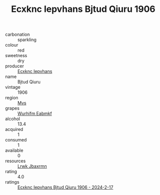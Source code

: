 :PROPERTIES:
:ID:                     5b2d817f-ac13-4616-9d79-92eb863becc4
:END:
#+TITLE: Ecxknc Iepvhans Bjtud Qiuru 1906

- carbonation :: sparkling
- colour :: red
- sweetness :: dry
- producer :: [[id:e9b35e4c-e3b7-4ed6-8f3f-da29fba78d5b][Ecxknc Iepvhans]]
- name :: Bjtud Qiuru
- vintage :: 1906
- region :: [[id:70da2ddd-e00b-45ae-9b26-5baf98a94d62][Mvs]]
- grapes :: [[id:8bf68399-9390-412a-b373-ec8c24426e49][Wurhifm Eabmkf]]
- alcohol :: 13.4
- acquired :: 1
- consumed :: 1
- available :: 0
- resources :: [[id:a9621b95-966c-4319-8256-6168df5411b3][Lrwk Jbaxrmn]]
- rating :: 4.0
- ratings :: [[id:d68eb0c9-15ca-4e07-8107-98ae3cb07875][Ecxknc Iepvhans Bjtud Qiuru 1906 - 2024-2-17]]


